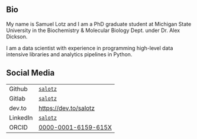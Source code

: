 
** Bio

My name is Samuel Lotz and I am a PhD graduate student at Michigan
State University in the Biochemistry & Molecular Biology Dept. under
Dr. Alex Dickson.

I am a data scientist with experience in programming high-level data
intensive libraries and analytics pipelines in Python.

** Social Media

| Github   | [[https://github.com/salotz][~salotz~]]              |
| Gitlab   | [[https://gitlab.com/salotz][~salotz~]]              |
|----------+-----------------------|
| dev.to   | https://dev.to/salotz |
|----------+-----------------------|
| LinkedIn | [[https://www.linkedin.com/in/salotz/][~salotz~]]              |
|----------+-----------------------|
| ORCID    | [[https://orcid.org/0000-0001-6159-615X][0000-0001-6159-615X]]   |

